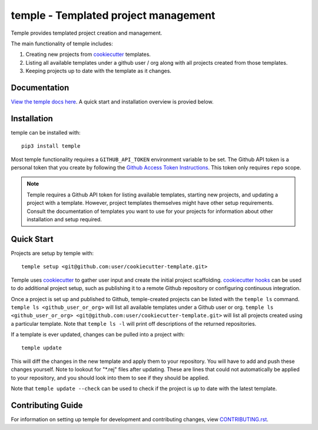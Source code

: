 temple - Templated project management
#####################################

Temple provides templated project creation and management.

The main functionality of temple includes:

1. Creating new projects from `cookiecutter`_ templates.
2. Listing all available templates under a github user / org along with all projects created from
   those templates.
3. Keeping projects up to date with the template as it changes.

Documentation
=============

`View the temple docs here <http://temple.readthedocs.io/>`_.
A quick start and installation overview is provied below.

Installation
============

temple can be installed with::

    pip3 install temple

Most temple functionality requires a ``GITHUB_API_TOKEN`` environment variable to be set.
The Github API token is a personal token that you create
by following the `Github Access Token Instructions`_.
This token only requires ``repo`` scope.

.. _Github Access Token Instructions: https://help.github.com/articles/creating-an-access-token-for-command-line-use/

.. note::

    Temple requires a Github API token for listing available templates, starting new projects, and updating a project
    with a template. However, project templates themselves might have other setup requirements. Consult the documentation
    of templates you want to use for your projects for information about other installation and setup required.

Quick Start
===========

Projects are setup by temple with::

    temple setup <git@github.com:user/cookiecutter-template.git>

Temple uses `cookiecutter`_ to gather user input and
create the initial project scaffolding. `cookiecutter hooks`_ can be used to
do additional project setup, such as publishing it to a remote Github repository or configuring continuous
integration.

Once a project is set up and published to Github, temple-created projects can be listed with the ``temple ls``
command. ``temple ls <github_user_or_org>`` will list all available templates under a Github user or org.
``temple ls <github_user_or_org> <git@github.com:user/cookiecutter-template.git>`` will list all projects
created using a particular template. Note that ``temple ls -l`` will print off descriptions of the returned
repositories.

If a template is ever updated, changes can be pulled into a project with::

    temple update

This will diff the changes in the new template and apply them to your repository. You will have to add and
push these changes yourself. Note to lookout for "\*.rej" files after updating. These are lines that could
not automatically be applied to your repository, and you should look into them to see if they should be
applied.

Note that ``temple update --check`` can be used to check if the project is up to date with the latest template.

Contributing Guide
==================

For information on setting up temple for development and contributing changes, view `CONTRIBUTING.rst <CONTRIBUTING.rst>`_.


.. _Github Access Token Instructions: https://help.github.com/articles/creating-an-access-token-for-command-line-use/
.. _cookiecutter: https://cookiecutter.readthedocs.io/en/latest/
.. _cookiecutter hooks: http://cookiecutter.readthedocs.io/en/latest/advanced/hooks.html



